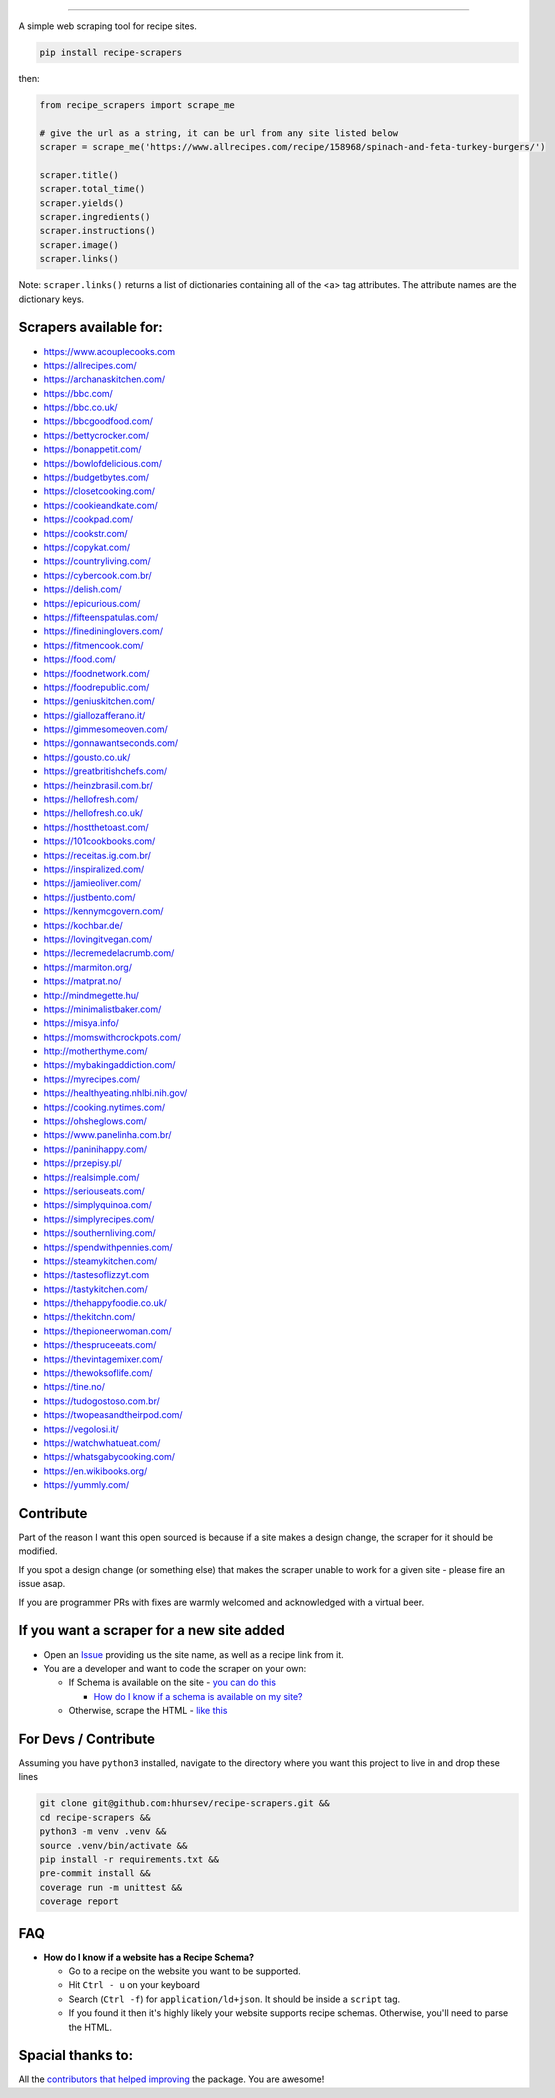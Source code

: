 .. image:: https://img.shields.io/pypi/v/recipe-scrapers.svg?
    :target: https://pypi.org/project/recipe-scrapers/
    :alt: Version
.. image:: https://travis-ci.org/hhursev/recipe-scrapers.svg?branch=master
    :target: https://travis-ci.org/hhursev/recipe-scrapers
    :alt: Travis
.. image:: https://coveralls.io/repos/hhursev/recipe-scraper/badge.svg?branch=master&service=github
    :target: https://coveralls.io/github/hhursev/recipe-scraper?branch=master
    :alt: Coveralls
.. image:: https://img.shields.io/github/license/hhursev/recipe-scrapers?
    :target: https://github.com/hhursev/recipe-scrapers/blob/master/LICENSE
    :alt: License
.. image:: https://img.shields.io/github/stars/hhursev/recipe-scrapers?style=social
    :target: https://github.com/hhursev/recipe-scrapers/
    :alt: Github
.. image:: https://img.shields.io/badge/code%20style-black-000000.svg
    :target: https://github.com/psf/black
    :alt: Black formatted


------


A simple web scraping tool for recipe sites.

.. code::

    pip install recipe-scrapers

then:

.. code:: python

    from recipe_scrapers import scrape_me

    # give the url as a string, it can be url from any site listed below
    scraper = scrape_me('https://www.allrecipes.com/recipe/158968/spinach-and-feta-turkey-burgers/')

    scraper.title()
    scraper.total_time()
    scraper.yields()
    scraper.ingredients()
    scraper.instructions()
    scraper.image()
    scraper.links()

Note: ``scraper.links()`` returns a list of dictionaries containing all of the <a> tag attributes. The attribute names are the dictionary keys.

Scrapers available for:
-----------------------

- `https://www.acouplecooks.com <https://acouplecooks.com/>`_
- `https://allrecipes.com/ <https://allrecipes.com/>`_
- `https://archanaskitchen.com/ <https://archanaskitchen.com/>`_
- `https://bbc.com/ <https://bbc.com/food/recipes>`_
- `https://bbc.co.uk/ <http://bbc.co.uk/food/recipes>`_
- `https://bbcgoodfood.com/ <https://bbcgoodfood.com>`_
- `https://bettycrocker.com/ <https://bettycrocker.com>`_
- `https://bonappetit.com/ <https://bonappetit.com>`_
- `https://bowlofdelicious.com/ <https://bowlofdelicious.com/>`_
- `https://budgetbytes.com/ <https://budgetbytes.com>`_
- `https://closetcooking.com/ <https://closetcooking.com>`_
- `https://cookieandkate.com/ <https://cookieandkate.com/>`_
- `https://cookpad.com/ <https://cookpad.com/>`_
- `https://cookstr.com/ <https://cookstr.com>`_
- `https://copykat.com/ <https://copykat.com>`_
- `https://countryliving.com/ <https://countryliving.com>`_
- `https://cybercook.com.br/ <https://cybercook.com.br/>`_
- `https://delish.com/ <https://delish.com>`_
- `https://epicurious.com/ <https://epicurious.com>`_
- `https://fifteenspatulas.com/ <https://www.fifteenspatulas.com/>`_
- `https://finedininglovers.com/ <https://www.finedininglovers.com>`_
- `https://fitmencook.com/ <https://www.fitmencook.com>`_
- `https://food.com/ <https://www.food.com>`_
- `https://foodnetwork.com/ <https://www.foodnetwork.com>`_
- `https://foodrepublic.com/ <https://foodrepublic.com>`_
- `https://geniuskitchen.com/ <https://geniuskitchen.com>`_
- `https://giallozafferano.it/ <https://giallozafferano.it>`_
- `https://gimmesomeoven.com/ <https://www.gimmesomeoven.com/>`_
- `https://gonnawantseconds.com/ <https://gonnawantseconds.com>`_
- `https://gousto.co.uk/ <https://gousto.co.uk>`_
- `https://greatbritishchefs.com/ <https://greatbritishchefs.com>`_
- `https://heinzbrasil.com.br/ <https://heinzbrasil.com.br>`_
- `https://hellofresh.com/ <https://hellofresh.com>`_
- `https://hellofresh.co.uk/ <https://hellofresh.co.uk>`_
- `https://hostthetoast.com/ <https://hostthetoast.com/>`_
- `https://101cookbooks.com/ <https://101cookbooks.com/>`_
- `https://receitas.ig.com.br/ <https://receitas.ig.com.br>`_
- `https://inspiralized.com/ <https://inspiralized.com>`_
- `https://jamieoliver.com/ <https://jamieoliver.com>`_
- `https://justbento.com/ <https://justbento.com>`_
- `https://kennymcgovern.com/ <https://kennymcgovern.com>`_
- `https://kochbar.de/ <https://kochbar.de>`_
- `https://lovingitvegan.com/ <https://lovingitvegan.com/>`_
- `https://lecremedelacrumb.com/ <https://lecremedelacrumb.com/>`_
- `https://marmiton.org/ <https://marmiton.org/>`_
- `https://matprat.no/ <https://matprat.no/>`_
- `http://mindmegette.hu/ <http://mindmegette.hu/>`_
- `https://minimalistbaker.com/ <https://minimalistbaker.com/>`_
- `https://misya.info/ <https://misya.info>`_
- `https://momswithcrockpots.com/ <https://momswithcrockpots.com>`_
- `http://motherthyme.com/ <http://motherthyme.com/>`_
- `https://mybakingaddiction.com/ <https://mybakingaddiction.com>`_
- `https://myrecipes.com/ <https://myrecipes.com>`_
- `https://healthyeating.nhlbi.nih.gov/ <https://healthyeating.nhlbi.nih.gov>`_
- `https://cooking.nytimes.com/ <https://cooking.nytimes.com>`_
- `https://ohsheglows.com/ <https://ohsheglows.com>`_
- `https://www.panelinha.com.br/ <https://www.panelinha.com.br>`_
- `https://paninihappy.com/ <https://paninihappy.com>`_
- `https://przepisy.pl/ <https://przepisy.pl>`_
- `https://realsimple.com/ <https://www.realsimple.com>`_
- `https://seriouseats.com/ <https://seriouseats.com>`_
- `https://simplyquinoa.com/ <https://simplyquinoa.com>`_
- `https://simplyrecipes.com/ <https://simplyrecipes.co>`_
- `https://southernliving.com/ <https://southernliving.com/>`_
- `https://spendwithpennies.com/ <https://spendwithpennies.com/>`_
- `https://steamykitchen.com/ <https://steamykitchen.com>`_
- `https://tastesoflizzyt.com <https://tastesoflizzyt.com>`_
- `https://tastykitchen.com/ <https://tastykitchen.com>`_
- `https://thehappyfoodie.co.uk/ <https://thehappyfoodie.co.uk>`_
- `https://thekitchn.com/ <https://thekitchn.com/>`_
- `https://thepioneerwoman.com/ <https://thepioneerwoman.com>`_
- `https://thespruceeats.com/ <https://thespruceeats.com/>`_
- `https://thevintagemixer.com/ <https://thevintagemixer.com>`_
- `https://thewoksoflife.com/ <https://thewoksoflife.com/>`_
- `https://tine.no/ <https://tine.no>`_
- `https://tudogostoso.com.br/ <https://www.tudogostoso.com.br/>`_
- `https://twopeasandtheirpod.com/ <http://twopeasandtheirpod.com>`_
- `https://vegolosi.it/ <https://vegolosi.it>`_
- `https://watchwhatueat.com/ <https://watchwhatueat.com/>`_
- `https://whatsgabycooking.com/ <https://whatsgabycooking.com>`_
- `https://en.wikibooks.org/ <https://en.wikibooks.org>`_
- `https://yummly.com/ <https://yummly.com>`_


Contribute
----------

Part of the reason I want this open sourced is because if a site makes a design change, the scraper for it should be modified.

If you spot a design change (or something else) that makes the scraper unable to work for a given site - please fire an issue asap.

If you are programmer PRs with fixes are warmly welcomed and acknowledged with a virtual beer.


If you want a scraper for a new site added
------------------------------------------

- Open an `Issue <https://github.com/hhursev/recipe-scraper/issues/new>`_ providing us the site name, as well as a recipe link from it.
- You are a developer and want to code the scraper on your own:

  - If Schema is available on the site - `you can do this <https://github.com/hhursev/recipe-scrapers/pull/176>`_

    - `How do I know if a schema is available on my site? <#faq>`_

  - Otherwise, scrape the HTML - `like this <https://github.com/hhursev/recipe-scrapers/commit/ffee963d04>`_

For Devs / Contribute
---------------------

Assuming you have ``python3`` installed, navigate to the directory where you want this project to live in and drop these lines

.. code::

    git clone git@github.com:hhursev/recipe-scrapers.git &&
    cd recipe-scrapers &&
    python3 -m venv .venv &&
    source .venv/bin/activate &&
    pip install -r requirements.txt &&
    pre-commit install &&
    coverage run -m unittest &&
    coverage report

FAQ
---
- **How do I know if a website has a Recipe Schema?**

  - Go to a recipe on the website you want to be supported.
  - Hit ``Ctrl - u`` on your keyboard
  - Search (``Ctrl -f``) for ``application/ld+json``. It should be inside a ``script`` tag.
  - If you found it then it's highly likely your website supports recipe schemas. Otherwise, you'll need to parse the HTML.


Spacial thanks to:
------------------

All the `contributors that helped improving <https://github.com/hhursev/recipe-scrapers/graphs/contributors>`_  the package. You are awesome!
